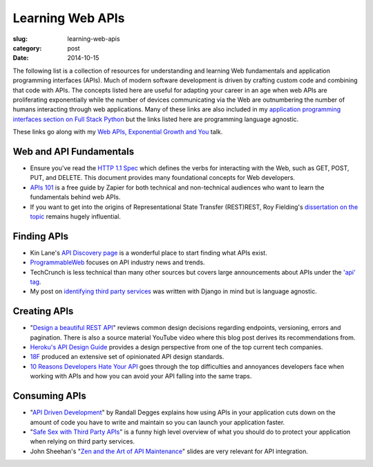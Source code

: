 Learning Web APIs
=================

:slug: learning-web-apis
:category: post
:date: 2014-10-15

The following list is a collection of resources for understanding and 
learning Web fundamentals and application programming interfaces (APIs). 
Much of modern software development is driven by crafting custom code 
and combining that code with APIs. The concepts listed here are useful for
adapting your career in an age when web APIs are proliferating exponentially
while the number of devices communicating via the Web are outnumbering the
number of humans interacting through web applications. Many of these links 
are also included in my 
`application programming interfaces section on Full Stack Python <http://www.fullstackpython.com/application-programming-interfaces.html>`_
but the links listed here are programming language agnostic. 

These links go along with my 
`Web APIs, Exponential Growth and You <http://www.mattmakai.com/presentations/2014-apis-exponential-growth-you-iowa-conf.html>`_ talk.


Web and API Fundamentals
------------------------
* Ensure you've read the 
  `HTTP 1.1 Spec <http://www.w3.org/Protocols/rfc2616/rfc2616.html>`_ which
  defines the verbs for interacting with the Web, such as GET, POST, PUT,
  and DELETE. This document provides many foundational concepts for Web
  developers.

* `APIs 101 <https://zapier.com/blog/apis-101/>`_ is a free guide by Zapier
  for both technical and non-technical audiences who want to learn the 
  fundamentals behind web APIs.

* If you want to get into the origins of Representational State Transfer 
  (REST)REST, Roy Fielding's 
  `dissertation on the topic <http://www.ics.uci.edu/~fielding/pubs/dissertation/rest_arch_style.htm>`_
  remains hugely influential.


Finding APIs
------------
* Kin Lane's `API Discovery page <http://discovery.apievangelist.com/>`_ is 
  a wonderful place to start finding what APIs exist.

* `ProgrammableWeb <http://www.programmableweb.com/>`_ focuses on API industry
  news and trends.

* TechCrunch is less technical than many other sources but covers large
  announcements about APIs under the 
  `'api' tag <http://techcrunch.com/tag/api/>`_.

* My post on 
  `identifying third party services <http://www.mattmakai.com/identifying-third-party-services-for-django.html>`_ 
  was written with Django in mind but is language agnostic.


Creating APIs
-------------
* "`Design a beautiful REST API <https://medium.com/@zwacky/design-a-beautiful-rest-api-901c73489458>`_" 
  reviews common design decisions regarding endpoints, versioning, errors 
  and pagination. There is also a source material YouTube video where this 
  blog post derives its recommendations from.

* `Heroku's API Design Guide <https://github.com/interagent/http-api-design>`_
  provides a design perspective from one of the top current tech companies.

* `18F <https://github.com/18f/api-standards>`_ produced an extensive set 
  of opinionated API design standards.

* `10 Reasons Developers Hate Your API <http://www.slideshare.net/jmusser/ten-reasons-developershateyourapi>`_
  goes through the top difficulties and annoyances developers face when working with APIs and how you can avoid your API falling into the same traps.


Consuming APIs
--------------
* "`API Driven Development <https://stormpath.com/blog/api-driven-development/>`_" 
  by Randall Degges explains how using APIs in your application cuts 
  down on the amount of code you have to write and maintain so you can 
  launch your application faster.

* "`Safe Sex with Third Party APIs <http://www.slideshare.net/SmartBear_Software/safe-sex-with-thirdparty-apis>`_" 
  is a funny high level overview of what you should do to protect your 
  application when relying on third party services.

* John Sheehan's 
  "`Zen and the Art of API Maintenance <https://speakerdeck.com/johnsheehan/zen-and-the-art-of-api-maintenance>`_" 
  slides are very relevant for API integration.

